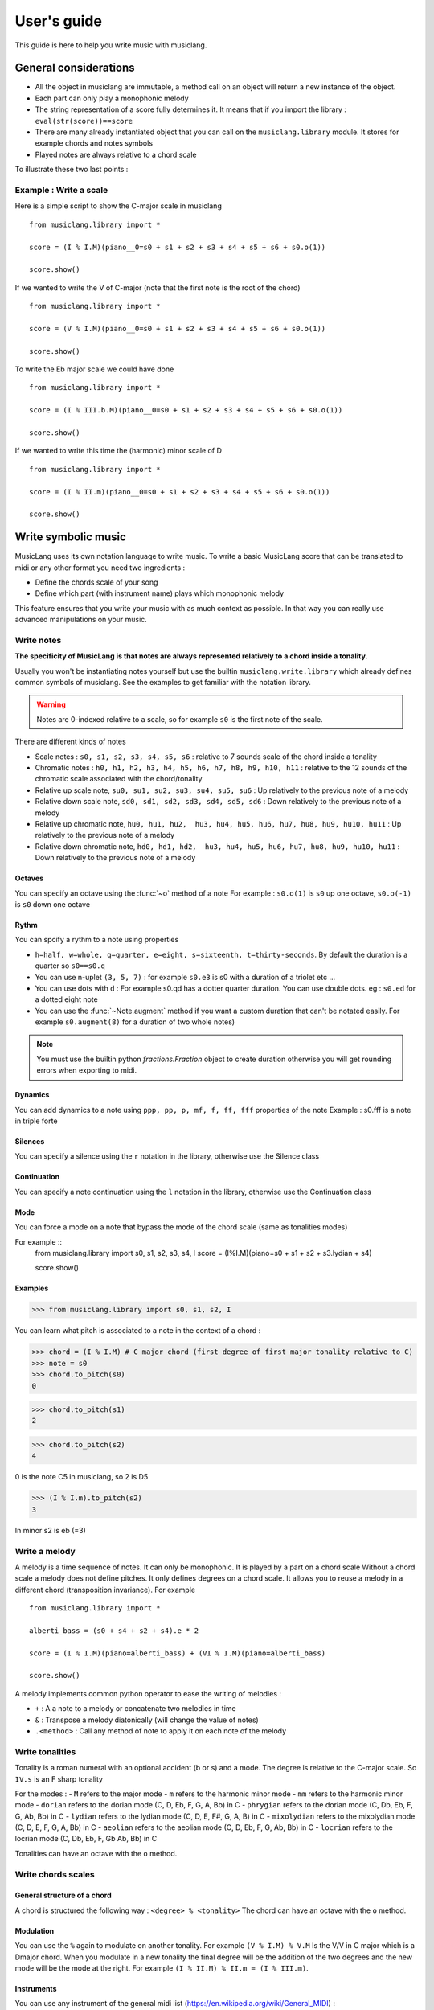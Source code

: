 .. _user-guide:

User's guide
============

This guide is here to help you write music with musiclang.


General considerations
----------------------

- All the object in musiclang are immutable, a method call on an object will return a new instance of the object.
- Each part can only play a monophonic melody
- The string representation of a score fully determines it. It means that if you import the library : ``eval(str(score))==score``
- There are many already instantiated object that you can call on the ``musiclang.library`` module. It stores for example chords and notes symbols
- Played notes are always relative to a chord scale

To illustrate these two last points :

Example : Write a scale
````````````````````````

Here is a simple script to show the C-major scale in musiclang ::

    from musiclang.library import *

    score = (I % I.M)(piano__0=s0 + s1 + s2 + s3 + s4 + s5 + s6 + s0.o(1))

    score.show()


.. image:: ../images/c_major_scale.png
  :width: 600
  :alt: C major scale

If we wanted to write the V of C-major (note that the first note is the root of the chord) ::


    from musiclang.library import *

    score = (V % I.M)(piano__0=s0 + s1 + s2 + s3 + s4 + s5 + s6 + s0.o(1))

    score.show()


.. image:: ../images/fifth_of_c_major.png
  :width: 600
  :alt: G myxolydian scale

To write the Eb major scale we could have done ::

    from musiclang.library import *

    score = (I % III.b.M)(piano__0=s0 + s1 + s2 + s3 + s4 + s5 + s6 + s0.o(1))

    score.show()


.. image:: ../images/eb_major_scale.png
  :width: 600
  :alt: E flat major scale


If we wanted to write this time the (harmonic) minor scale of D ::


    from musiclang.library import *

    score = (I % II.m)(piano__0=s0 + s1 + s2 + s3 + s4 + s5 + s6 + s0.o(1))

    score.show()


.. image:: ../images/d_minor_scale.png
  :width: 600
  :alt: D harmonic minor scale




Write symbolic music
---------------------


MusicLang uses its own notation language to write music.
To write a basic MusicLang score that can be translated to midi or any other format you need
two ingredients :

- Define the chords scale of your song
- Define which part (with instrument name) plays which monophonic melody

This feature ensures that you write your music with as much context as possible. In that way you can really use
advanced manipulations on your music.


Write notes
```````````

**The specificity of MusicLang is that notes are always represented relatively to a chord inside a tonality.**

Usually you won't be instantiating notes yourself but use the builtin ``musiclang.write.library`` which already
defines common symbols of musiclang. See the examples to get familiar with the notation library.

.. warning:: Notes are 0-indexed relative to a scale, so for example ``s0`` is the first note of the scale.

There are different kinds of notes

- Scale notes : ``s0, s1, s2, s3, s4, s5, s6`` : relative to 7 sounds scale of the chord inside a tonality
- Chromatic notes : ``h0, h1, h2, h3, h4, h5, h6, h7, h8, h9, h10, h11`` : relative to the 12 sounds of the chromatic scale associated with the chord/tonality
- Relative up scale note, ``su0, su1, su2, su3, su4, su5, su6`` : Up relatively to the previous note of a melody
- Relative down scale note, ``sd0, sd1, sd2, sd3, sd4, sd5, sd6`` : Down relatively to the previous note of a melody
- Relative up chromatic note, ``hu0, hu1, hu2,  hu3, hu4, hu5, hu6, hu7, hu8, hu9, hu10, hu11`` : Up relatively to the previous note of a melody
- Relative down chromatic note, ``hd0, hd1, hd2,  hu3, hu4, hu5, hu6, hu7, hu8, hu9, hu10, hu11`` : Down relatively to the previous note of a melody

Octaves
'''''''''''''

You can specify an octave using the :func:`~o` method of a note
For example : ``s0.o(1)`` is ``s0`` up one octave, ``s0.o(-1)`` is ``s0`` down one octave

Rythm
'''''''''''''

You can spcify a rythm to a note using properties

- ``h=half, w=whole, q=quarter, e=eight, s=sixteenth, t=thirty-seconds``. By default the duration is a quarter so ``s0==s0.q``
- You can use n-uplet ``(3, 5, 7)`` : for example ``s0.e3`` is s0 with a duration of a triolet etc ...
- You can use dots with ``d`` : For example s0.qd has a dotter quarter duration. You can use double dots. eg : ``s0.ed`` for a dotted eight note
- You can use the :func:`~Note.augment` method if you want a custom duration that can't be notated easily. For example ``s0.augment(8)`` for a duration of two whole notes)

.. note:: You must use the builtin python `fractions.Fraction` object to create duration otherwise you will get rounding errors when exporting to midi.

Dynamics
'''''''''''''

You can add dynamics to a note using ``ppp, pp, p, mf, f, ff, fff`` properties of the note
Example : s0.fff is a note in triple forte

Silences
'''''''''''''

You can specify a silence using the ``r`` notation in the library, otherwise use the Silence class

Continuation
'''''''''''''
You can specify a note continuation using the ``l`` notation in the library, otherwise use the Continuation class

Mode
''''

You can force a mode on a note that bypass the mode of the chord scale (same as tonalities modes)

For example ::
    from musiclang.library import s0, s1, s2, s3, s4, I
    score = (I%I.M)(piano=s0 + s1 + s2 + s3.lydian + s4)

    score.show()

.. image:: ../images/lydian.png
  :width: 600
  :alt: Lydian mode in musiclang

Examples
''''''''
>>> from musiclang.library import s0, s1, s2, I

You can learn what pitch is associated to a note in the context of a chord :

>>> chord = (I % I.M) # C major chord (first degree of first major tonality relative to C)
>>> note = s0
>>> chord.to_pitch(s0)
0

>>> chord.to_pitch(s1)
2

>>> chord.to_pitch(s2)
4

0 is the note C5 in musiclang, so 2 is D5

>>> (I % I.m).to_pitch(s2)
3

In minor s2 is eb (=3)


Write a melody
``````````````

A melody is a time sequence of notes. It can only be monophonic. It is played by a part on a chord scale
Without a chord scale a melody does not define pitches. It only defines degrees on a chord scale.
It allows you to reuse a melody in a different chord (transposition invariance). For example ::

    from musiclang.library import *

    alberti_bass = (s0 + s4 + s2 + s4).e * 2

    score = (I % I.M)(piano=alberti_bass) + (VI % I.M)(piano=alberti_bass)

    score.show()

.. image:: ../images/alberti_bass.png
  :width: 600
  :alt: MusicLang logo


A melody implements common python operator to ease the writing of melodies :

- ``+`` : A a note to a melody or concatenate two melodies in time
- ``&`` : Transpose a melody diatonically (will change the value of notes)
- ``.<method>`` : Call any method of note to apply it on each note of the melody


Write tonalities
````````````````
Tonality is a roman numeral with an optional accident (b or s) and a mode.
The degree is relative to the C-major scale. So ``IV.s`` is an F sharp tonality

For the modes :
- ``M`` refers to the major mode
- ``m`` refers to the harmonic minor mode
- ``mm`` refers to the harmonic minor mode
- ``dorian`` refers to the dorian mode (C, D, Eb, F, G, A, Bb) in C
- ``phrygian`` refers to the dorian mode (C, Db, Eb, F, G, Ab, Bb) in C
- ``lydian`` refers to the lydian mode (C, D, E, F#, G, A, B) in C
- ``mixolydian`` refers to the mixolydian mode (C, D, E, F, G, A, Bb) in C
- ``aeolian`` refers to the aeolian mode (C, D, Eb, F, G, Ab, Bb) in C
- ``locrian`` refers to the locrian mode (C, Db, Eb, F, Gb Ab, Bb) in C

Tonalities can have an octave with the ``o`` method.

Write chords scales
`````````````````````

General structure of a chord
'''''''''''''''''''''''''''''

A chord is structured the following way : ``<degree> % <tonality>``
The chord can have an octave with the ``o`` method.


Modulation
'''''''''''

You can use the ``%`` again to modulate on another tonality.
For example ``(V % I.M) % V.M`` Is the V/V in C major which is a Dmajor chord.
When you modulate in a new tonality the final degree will be the addition of the two degrees
and the new mode will be the mode at the right. For example ``(I % II.M) % II.m = (I % III.m)``.



Instruments
''''''''''''

You can use any instrument of the general midi list (https://en.wikipedia.org/wiki/General_MIDI) :

- with _ (underscores) instead of spaces.
- In lowercase

.. note:: To specify the part number of an instrument you can use the __<part_idx> notation. For example ``violin__0`` means the part 0 of the violin instrument.



Output a musiclang score into another format
------------------------------

You can output a MusicLang score in various ways. There are four main methods on the ``Score`` object :

- ``to_pickle`` : Save the score to a pickle object
- ``to_midi`` : Save the score to a midi object
- ``to_mxl``: Save the score to a musicxml format (For example for musescore)
- ``show``: This is for the time being a wrapper for the music21 show method

For example the ``to_midi`` method ::

 from musiclang.library import *

 score = (I % I.M)(piano=[s0, s2, s4]) + (V % I.M)(piano=[s2.o(-1), s4.o(-1), s0])

 score.to_midi('filepath.mid')





Read an existing file (Analyze music)
--------------------------------------

The score loader is decomposed in two parts :

- A chord analyzer that split the music in relevant chord scales
- A parts analyzer that split the music in different monophonic parts

Here is a script that allows you to read a midi file called music.mid ::

    from musiclang import Score

    score = Score.from_midi('music.mid')


Transform music
---------------

.. warning:: As of the time of the beta, the transform library is still not released.


Predict music
-------------

.. warning:: As of this time, the predict library is only partially released. You can train a model but you cannot use an already trained one.

The ``musiclang.predict`` module will store many classes that will help you predict some
aspect of an already existing MusicLang score using models trained on a variety of musical data.

See the :ref:`examples-gallery` for some detailed examples.




Examples
--------

See the :ref:`examples-gallery`.




